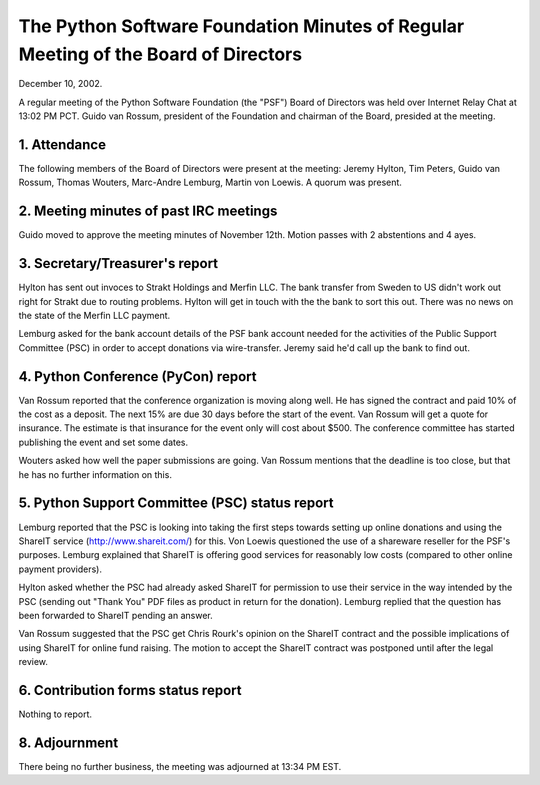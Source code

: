 The Python Software Foundation   Minutes of Regular Meeting of the Board of Directors
~~~~~~~~~~~~~~~~~~~~~~~~~~~~~~~~~~~~~~~~~~~~~~~~~~~~~~~~~~~~~~~~~~~~~~~~~~~~~~~~~~~~~

December 10, 2002. 

A regular meeting of the Python Software Foundation (the "PSF") Board
of Directors was held over Internet Relay Chat at 13:02 PM PCT. Guido
van Rossum, president of the Foundation and chairman of the Board,
presided at the meeting.

1. Attendance
#############

The following members of the Board of Directors were present at the
meeting: Jeremy Hylton, Tim Peters, Guido van Rossum, Thomas Wouters,
Marc-Andre Lemburg, Martin von Loewis. A quorum was present.

2. Meeting minutes of past IRC meetings
#######################################

Guido moved to approve the meeting minutes of November 12th. Motion
passes with 2 abstentions and 4 ayes.

3. Secretary/Treasurer's report
###############################

Hylton has sent out invoces to Strakt Holdings and Merfin LLC.  The
bank transfer from Sweden to US didn't work out right for Strakt due
to routing problems. Hylton will get in touch with the the bank to
sort this out.  There was no news on the state of the Merfin LLC
payment.

Lemburg asked for the bank account details of the PSF bank account
needed for the activities of the Public Support Committee (PSC) in
order to accept donations via wire-transfer. Jeremy said he'd call up
the bank to find out.

4. Python Conference (PyCon) report
###################################

Van Rossum reported that the conference organization is moving along
well.  He has signed the contract and paid 10% of the cost as a
deposit.  The next 15% are due 30 days before the start of the event.
Van Rossum will get a quote for insurance.  The estimate is that
insurance for the event only will cost about $500.  The conference
committee has started publishing the event and set some dates.

Wouters asked how well the paper submissions are going. Van Rossum
mentions that the deadline is too close, but that he has no further
information on this.

5. Python Support Committee (PSC) status report
###############################################

Lemburg reported that the PSC is looking into taking the first steps
towards setting up online donations and using the ShareIT service
(http://www.shareit.com/) for this. Von Loewis questioned the use of a
shareware reseller for the PSF's purposes. Lemburg explained that
ShareIT is offering good services for reasonably low costs (compared
to other online payment providers).

Hylton asked whether the PSC had already asked ShareIT for permission
to use their service in the way intended by the PSC (sending out
"Thank You" PDF files as product in return for the donation). Lemburg
replied that the question has been forwarded to ShareIT pending an
answer.

Van Rossum suggested that the PSC get Chris Rourk's opinion on the
ShareIT contract and the possible implications of using ShareIT for
online fund raising. The motion to accept the ShareIT contract was
postponed until after the legal review.

6. Contribution forms status report
###################################

Nothing to report.

8. Adjournment
##############

There being no further business, the meeting was adjourned at 13:34 PM
EST.